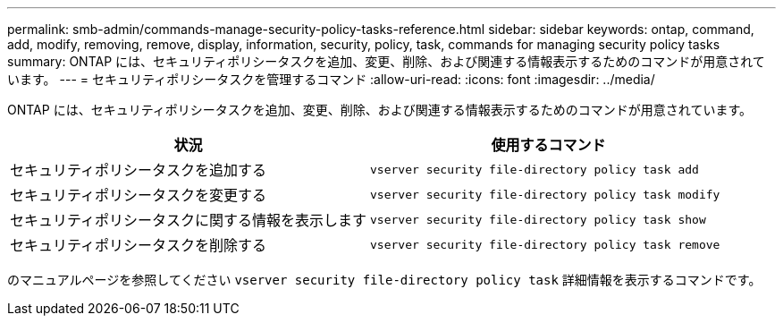 ---
permalink: smb-admin/commands-manage-security-policy-tasks-reference.html 
sidebar: sidebar 
keywords: ontap, command, add, modify, removing, remove, display, information, security, policy, task, commands for managing security policy tasks 
summary: ONTAP には、セキュリティポリシータスクを追加、変更、削除、および関連する情報表示するためのコマンドが用意されています。 
---
= セキュリティポリシータスクを管理するコマンド
:allow-uri-read: 
:icons: font
:imagesdir: ../media/


[role="lead"]
ONTAP には、セキュリティポリシータスクを追加、変更、削除、および関連する情報表示するためのコマンドが用意されています。

|===
| 状況 | 使用するコマンド 


 a| 
セキュリティポリシータスクを追加する
 a| 
`vserver security file-directory policy task add`



 a| 
セキュリティポリシータスクを変更する
 a| 
`vserver security file-directory policy task modify`



 a| 
セキュリティポリシータスクに関する情報を表示します
 a| 
`vserver security file-directory policy task show`



 a| 
セキュリティポリシータスクを削除する
 a| 
`vserver security file-directory policy task remove`

|===
のマニュアルページを参照してください `vserver security file-directory policy task` 詳細情報を表示するコマンドです。
